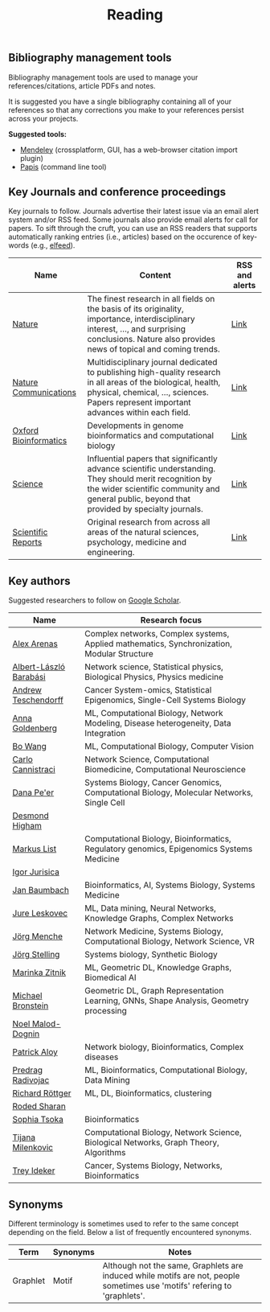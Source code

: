 #+TITLE: Reading


** Bibliography management tools

Bibliography management tools are used to manage your 
references/citations, article PDFs and notes.

It is suggested you have a single bibliography containing all of
your references so that any corrections you make to your references
persist across your projects.

*Suggested tools:*
- [[https://www.mendeley.com][Mendeley]] (crossplatform, GUI, has a web-browser citation import plugin)
- [[https://github.com/papis/papis][Papis]] (command line tool)


** Key Journals and conference proceedings

Key journals to follow. Journals advertise their latest issue via an email alert system and/or RSS feed.
Some journals also provide email alerts for call for papers.
To sift through the cruft, you can use an RSS readers that supports
automatically ranking entries (i.e., articles) based on the occurence
of key-words (e.g., [[https://github.com/sp1ff/elfeed-score/][elfeed]]).

|-----------------------+-----------------------------------------------------------------------------------------------------------------------------------------------------------------------------------------------------------+----------------|
| Name                  | Content                                                                                                                                                                                                   | RSS and alerts |
|-----------------------+-----------------------------------------------------------------------------------------------------------------------------------------------------------------------------------------------------------+----------------|
| [[https://www.nature.com/][Nature]]                | The finest research in all fields on the basis of its originality, importance, interdisciplinary interest, ..., and surprising conclusions. Nature also provides news of topical and coming trends.       | [[https://www.nature.com/][Link]]           |
| [[https://www.nature.com/ncomms/][Nature Communications]] | Multidisciplinary journal dedicated to publishing high-quality research in all areas of the biological, health, physical, chemical, ..., sciences. Papers represent important advances within each field. | [[https://www.nature.com/ncomms/][Link]]           |
| [[https://academic.oup.com/bioinformatics/pages/About][Oxford Bioinformatics]] | Developments in genome bioinformatics and computational biology                                                                                                                                           | [[https://academic.oup.com/bioinformatics/supplements/volume?login=false][Link]]           |
| [[https://www.science.org/journal/science][Science]]               | Influential papers that significantly advance scientific understanding. They should merit recognition by the wider scientific community and general public, beyond that provided by specialty journals.   | [[https://www.science.org/content/page/email-alerts-and-rss-feeds][Link]]           |
| [[https://www.nature.com/srep/][Scientific Reports]]    | Original research from across all areas of the natural sciences, psychology, medicine and engineering.                                                                                                    | [[https://www.nature.com/srep/][Link]]           |
|-----------------------+-----------------------------------------------------------------------------------------------------------------------------------------------------------------------------------------------------------+----------------|

** Key authors

 Suggested researchers to follow on [[https://scholar.google.com/][Google Scholar]]. 

|------------------------+--------------------------------------------------------------------------------------------|
| Name                   | Research focus                                                                             |
|------------------------+--------------------------------------------------------------------------------------------|
| [[https://scholar.google.com/citations?user=MNvzmN4AAAAJ&hl=en&oi=ao][Alex Arenas]]            | Complex networks, Complex systems, Applied mathematics, Synchronization, Modular Structure |
| [[https://scholar.google.com/citations?user=vsj2slIAAAAJ&hl=en&oi=sra][Albert-László Barabási]] | Network science, Statistical physics, Biological Physics, Physics medicine                 |
| [[https://scholar.google.com/citations?user=w2YDjVwAAAAJ&hl=nl&oi=ao][Andrew Teschendorff]]    | Cancer System-omics, Statistical Epigenomics, Single-Cell Systems Biology                  |
| [[Https://scholar.google.com/citations?user=cEepZOEAAAAJ&hl=en][Anna Goldenberg]]        | ML, Computational Biology, Network Modeling, Disease heterogeneity, Data Integration       |
| [[https://scholar.google.com/citations?user=37FDILIAAAAJ&hl=en&oi=ao][Bo Wang]]                | ML, Computational Biology, Computer Vision                                                 |
| [[https://scholar.google.com/citations?user=b7xoXO0AAAAJ&hl=en&oi=ao][Carlo Cannistraci]]      | Network Science, Computational Biomedicine, Computational Neuroscience                     |
| [[https://scholar.google.com/citations?user=aJOeGRoAAAAJ&hl=en&oi=ao][Dana Pe'er]]             | Systems Biology, Cancer Genomics, Computational Biology, Molecular Networks, Single Cell   |
| [[https://scholar.google.com/citations?user=DHQy3wcHP4kC&hl=en&oi=ao][Desmond Higham]]         |                                                                                            |
| [[https://scholar.google.com/citations?user=jUC0gLMAAAAJ&hl=en&oi=ao][Markus List]]            | Computational Biology, Bioinformatics, Regulatory genomics, Epigenomics Systems Medicine   |
| [[https://scholar.google.com/citations?user=Hi9ALnkAAAAJ&hl=nl&oi=ao][Igor Jurisica]]          |                                                                                            |
| [[https://scholar.google.com/citations?user=PWV8xOoAAAAJ&hl=en&oi=ao][Jan Baumbach]]           | Bioinformatics, AI, Systems Biology, Systems Medicine                                      |
| [[https://scholar.google.com/citations?user=Q_kKkIUAAAAJ&hl=en][Jure Leskovec]]          | ML, Data mining, Neural Networks, Knowledge Graphs, Complex Networks                       |
| [[https://scholar.google.com/citations?user=jHDsgE0AAAAJ&hl=en&oi=ao][Jörg Menche]]            | Network Medicine, Systems Biology, Computational Biology, Network Science, VR              |
| [[https://scholar.google.com/citations?user=CSMmegYAAAAJ&hl=en&oi=sra][Jörg Stelling]]          | Systems biology, Synthetic Biology                                                         |
| [[https://scholar.google.com/citations?user=YtUDgPIAAAAJ][Marinka Zitnik]]         | ML, Geometric DL, Knowledge Graphs, Biomedical AI                                          |
| [[https://scholar.google.com/citations?hl=en&user=UU3N6-UAAAAJ][Michael Bronstein]]      | Geometric DL, Graph Representation Learning, GNNs, Shape Analysis, Geometry processing     |
| [[https://scholar.google.com/citations?user=ywFtAtMAAAAJ&hl=en&oi=ao][Noel Malod-Dognin]]      |                                                                                            |
| [[https://scholar.google.com/citations?user=uhsaahAAAAAJ&hl=en&oi=ao][Patrick Aloy]]           | Network biology, Bioinformatics, Complex diseases                                          |
| [[https://scholar.google.com/citations?user=ugj0at8AAAAJ&hl=en&oi=ao][Predrag Radivojac]]      | ML, Bioinformatics, Computational Biology, Data Mining                                     |
| [[https://scholar.google.com/citations?user=clYCtpMAAAAJ&hl=en&oi=sra][Richard Röttger]]        | ML, DL, Bioinformatics, clustering                                                         |
| [[https://scholar.google.com/citations?user=64G5UgMAAAAJ&hl=en&oi=ao][Roded Sharan]]           |                                                                                            |
| [[https://scholar.google.com/citations?user=LUU0EFgAAAAJ&hl=en&oi=ao][Sophia Tsoka]]           | Bioinformatics                                                                             |
| [[https://scholar.google.com/citations?user=QrS2y5sAAAAJ&hl=en&oi=ao][Tijana Milenkovic]]      | Computational Biology, Network Science, Biological Networks, Graph Theory, Algorithms      |
| [[https://scholar.google.com/citations?user=KnAit3cAAAAJ&hl=en][Trey Ideker]]            | Cancer, Systems Biology, Networks, Bioinformatics                                          |
|------------------------+--------------------------------------------------------------------------------------------|

** Synonyms

Different terminology is sometimes used to refer to the
same concept depending on the field. Below a list of frequently encountered synonyms.

|----------+----------+----------------------------------------------------------------------------------------------------------------------------|
| Term     | Synonyms | Notes                                                                                                                      |
|----------+----------+----------------------------------------------------------------------------------------------------------------------------|
| Graphlet | Motif    | Although not the same, Graphlets are induced while motifs are not,  people sometimes use 'motifs' refering to 'graphlets'. |
|----------+----------+----------------------------------------------------------------------------------------------------------------------------|
